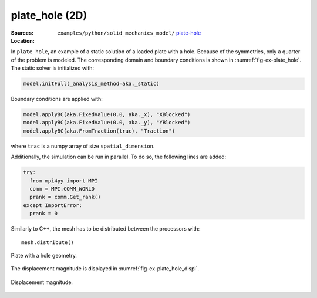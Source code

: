 plate_hole (2D)
'''''''''''''''

:Sources:

   .. collapse:: plate.py (click to expand)

      .. literalinclude:: examples/python/solid_mechanics_model/plate-hole/plate.py
         :language: python
         :lines: 9-

   .. collapse:: material.dat (click to expand)

      .. literalinclude:: examples/python/solid_mechanics_model/plate-hole/material.dat
         :language: text

:Location:

   ``examples/python/solid_mechanics_model/`` `plate-hole <https://gitlab.com/akantu/akantu/-/blob/master/examples/python/solid_mechanics_model/plate-hole/>`_

In ``plate_hole``, an example of a static solution of a loaded plate with a hole. Because of the symmetries, only a quarter of the problem is modeled. The corresponding domain and boundary conditions is shown in :numref:`fig-ex-plate_hole`.
The static solver is initialized with:

.. code-block:: python

    model.initFull(_analysis_method=aka._static)

Boundary conditions are applied with:

.. code-block:: python

    model.applyBC(aka.FixedValue(0.0, aka._x), "XBlocked")
    model.applyBC(aka.FixedValue(0.0, aka._y), "YBlocked")
    model.applyBC(aka.FromTraction(trac), "Traction")

where ``trac`` is a numpy array of size ``spatial_dimension``.

Additionally, the simulation can be run in parallel. To do so, the following lines are added:

.. code-block:: python

   try:
     from mpi4py import MPI
     comm = MPI.COMM_WORLD
     prank = comm.Get_rank()
   except ImportError:
     prank = 0

Similarly to C++, the mesh has to be distributed between the processors with::
    
    mesh.distribute()

.. _fig-ex-plate_hole:
.. figure:: examples/python/solid_mechanics_model/plate-hole/images/plate_hole.svg
            :align: center
            :width: 30%

            Plate with a hole geometry.
            
The displacement magnitude is displayed in :numref:`fig-ex-plate_hole_displ`.

.. _fig-ex-plate_hole_displ:
.. figure:: examples/python/solid_mechanics_model/plate-hole/images/plate_hole_displ_mag.png
            :align: center
            :width: 40%

            Displacement magnitude.

